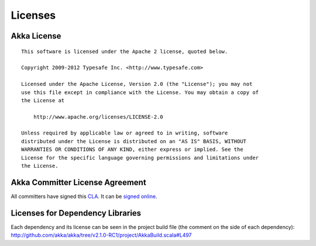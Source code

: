 .. _licenses:

Licenses
========

.. highlight:: text

Akka License
------------

::

  This software is licensed under the Apache 2 license, quoted below.

  Copyright 2009-2012 Typesafe Inc. <http://www.typesafe.com>

  Licensed under the Apache License, Version 2.0 (the "License"); you may not
  use this file except in compliance with the License. You may obtain a copy of
  the License at

      http://www.apache.org/licenses/LICENSE-2.0

  Unless required by applicable law or agreed to in writing, software
  distributed under the License is distributed on an "AS IS" BASIS, WITHOUT
  WARRANTIES OR CONDITIONS OF ANY KIND, either express or implied. See the
  License for the specific language governing permissions and limitations under
  the License.

Akka Committer License Agreement
--------------------------------

All committers have signed this `CLA <http://www.typesafe.com/contribute/current-cla>`_. 
It can be `signed online <http://www.typesafe.com/contribute/cla>`_.

Licenses for Dependency Libraries
---------------------------------

Each dependency and its license can be seen in the project build file (the comment on the side of each dependency):
`<http://github.com/akka/akka/tree/v2.1.0-RC1/project/AkkaBuild.scala#L497>`_
